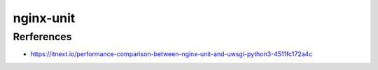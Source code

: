 nginx-unit
==========


Rerferences
-----------

* https://itnext.io/performance-comparison-between-nginx-unit-and-uwsgi-python3-4511fc172a4c
